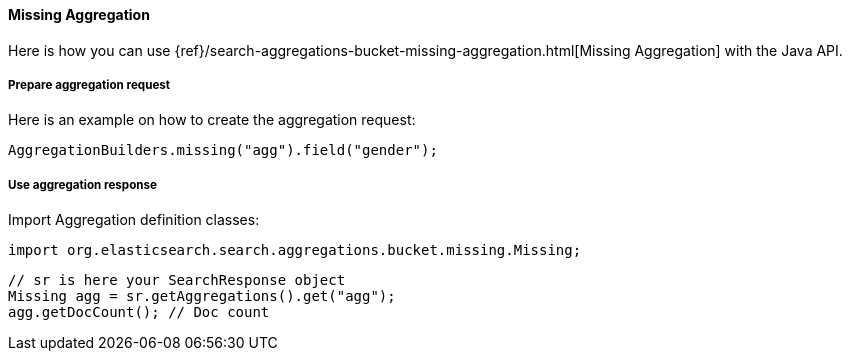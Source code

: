 [[java-aggs-bucket-missing]]
==== Missing Aggregation

Here is how you can use
{ref}/search-aggregations-bucket-missing-aggregation.html[Missing Aggregation]
with the Java API.


===== Prepare aggregation request

Here is an example on how to create the aggregation request:

[source,java]
--------------------------------------------------
AggregationBuilders.missing("agg").field("gender");
--------------------------------------------------


===== Use aggregation response

Import Aggregation definition classes:

[source,java]
--------------------------------------------------
import org.elasticsearch.search.aggregations.bucket.missing.Missing;
--------------------------------------------------

[source,java]
--------------------------------------------------
// sr is here your SearchResponse object
Missing agg = sr.getAggregations().get("agg");
agg.getDocCount(); // Doc count
--------------------------------------------------

